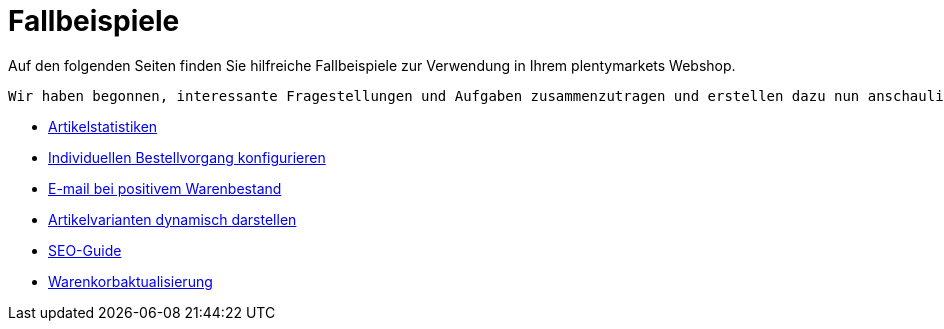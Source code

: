 = Fallbeispiele
:lang: de
// include::{includedir}/_header.adoc[]
:description: Auf den folgenden Seiten finden Sie hilfreiche Fallbeispiele für in Ihren Webshop
:position: 440

Auf den folgenden Seiten finden Sie hilfreiche Fallbeispiele zur Verwendung in Ihrem plentymarkets Webshop.

 Wir haben begonnen, interessante Fragestellungen und Aufgaben zusammenzutragen und erstellen dazu nun anschauliche Beispiele für Sie.

* <<omni-channel/online-shop/webshop-einrichten/cms-syntax#fallbeispiele/artikelstatistiken, Artikelstatistiken>>
* <<omni-channel/online-shop/webshop-einrichten/cms-syntax#fallbeispiele/individuellen-bestellvorgang-konfigurieren, Individuellen Bestellvorgang konfigurieren>>
* <<omni-channel/online-shop/webshop-einrichten/cms-syntax#fallbeispiele/e-mail-bei-positivem-warenbestand, E-mail bei positivem Warenbestand>>
* <<omni-channel/online-shop/webshop-einrichten/cms-syntax#fallbeispiele/artikelvarianten-dynamisch-darstellen, Artikelvarianten dynamisch darstellen>>
* <<omni-channel/online-shop/webshop-einrichten/cms-syntax#fallbeispiele/seo-guide, SEO-Guide>>
* <<omni-channel/online-shop/webshop-einrichten/cms-syntax#fallbeispiele/warenkorbaktualisierung, Warenkorbaktualisierung>>
